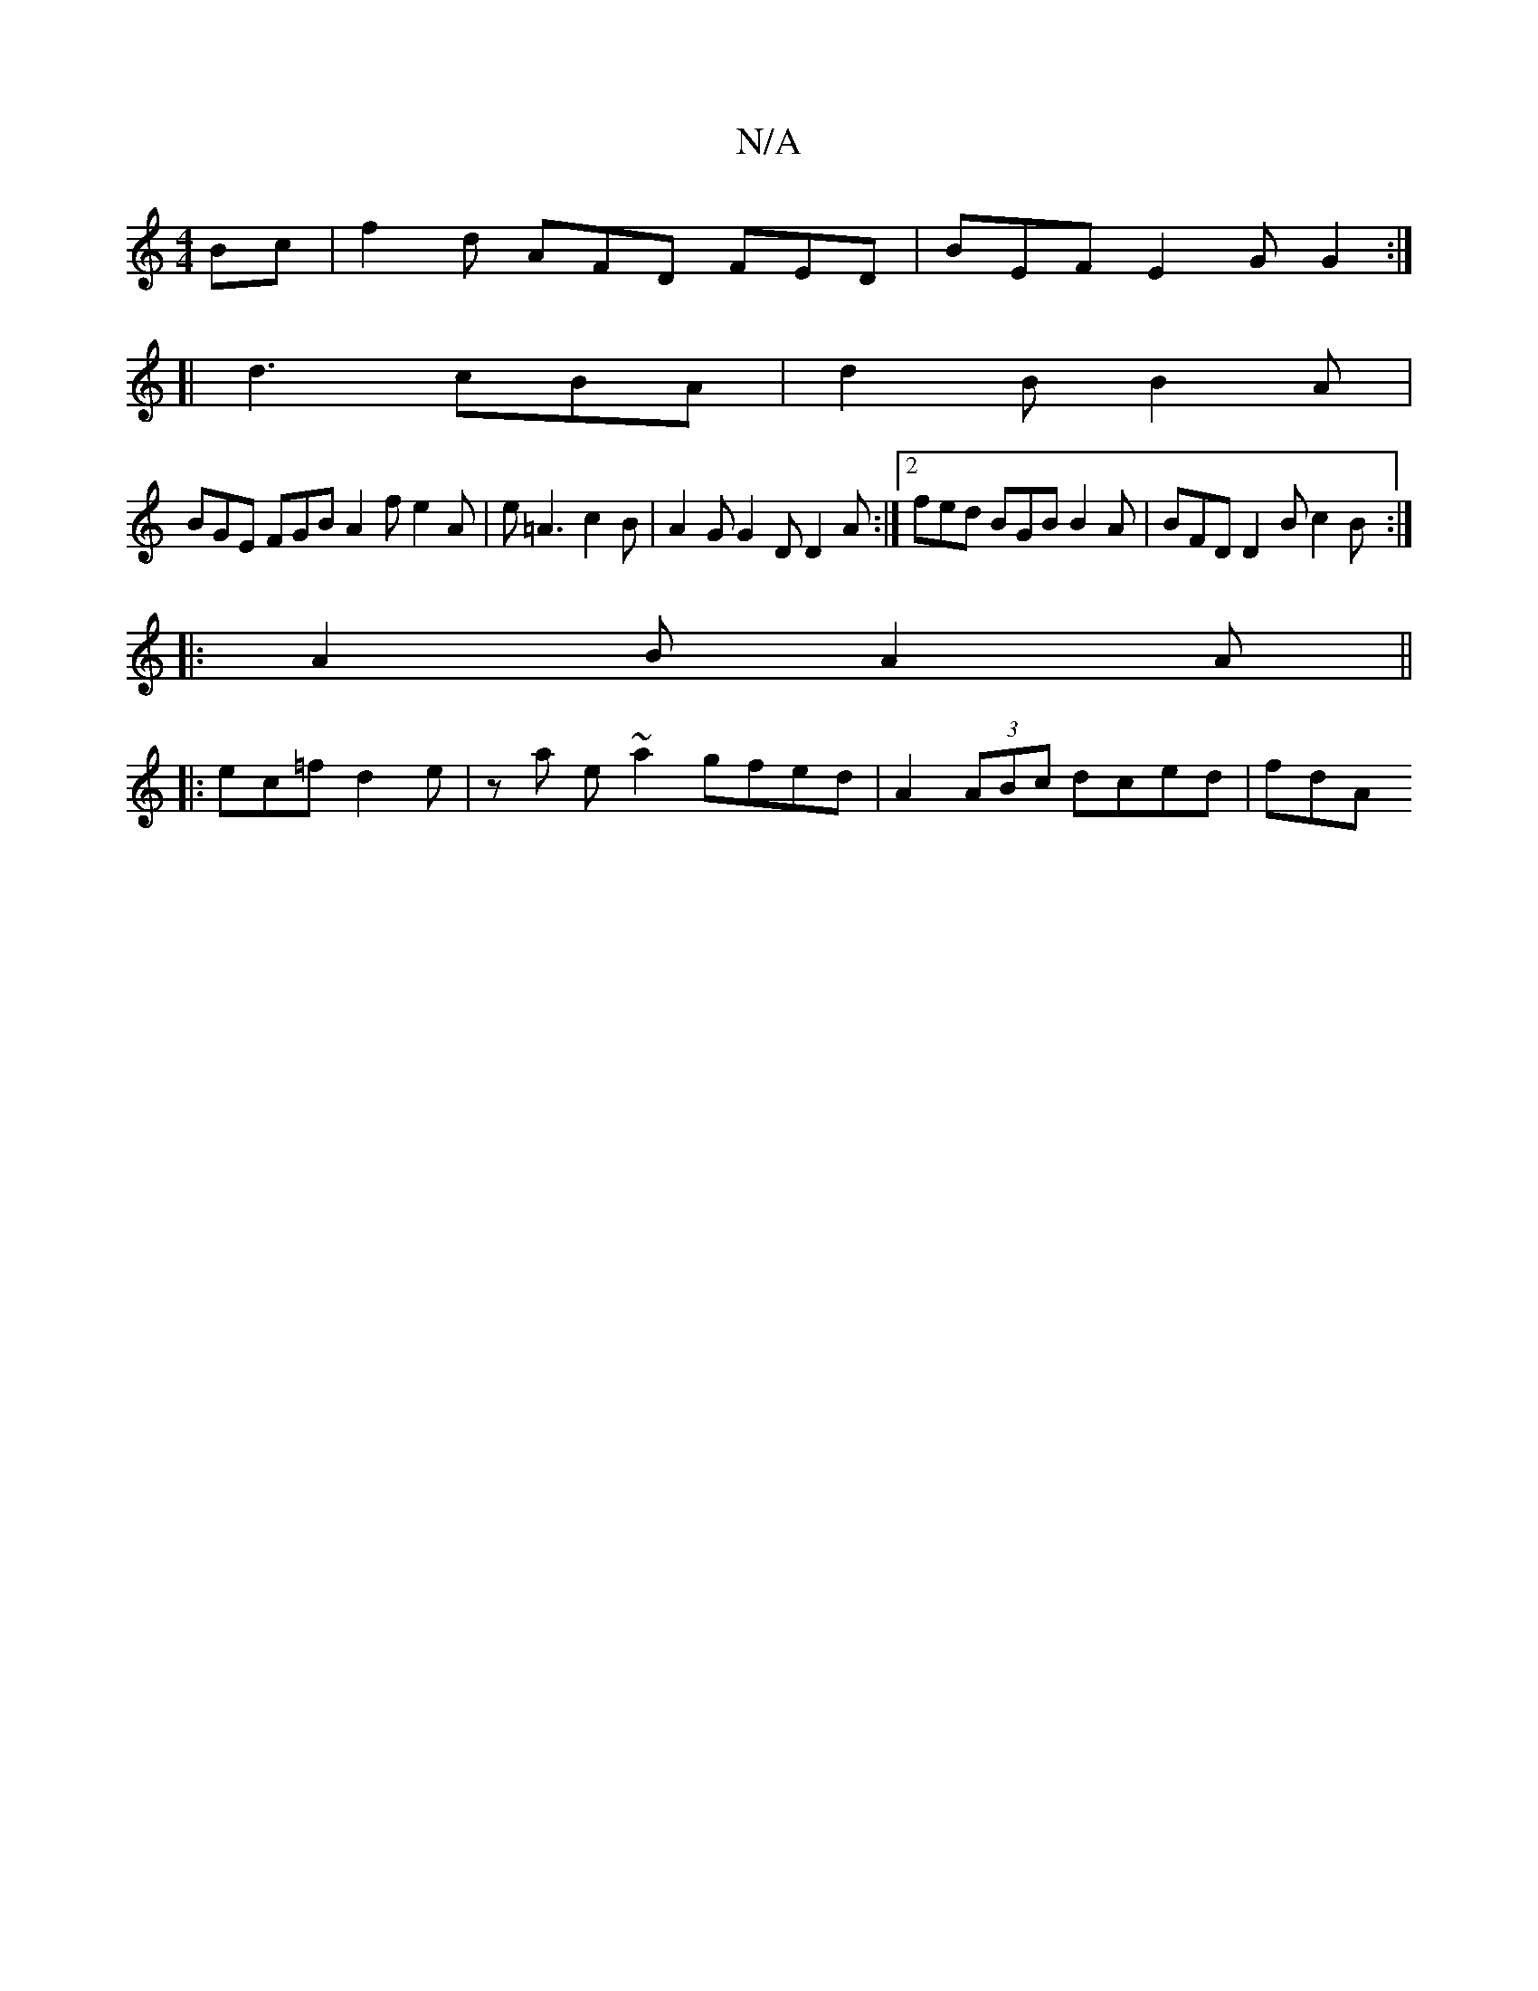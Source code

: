 X:1
T:N/A
M:4/4
R:N/A
K:Cmajor
Bc | f2d AFD FED | BEF E2 G G2 :|
[| d3 cBA | d2 B B2 A |
BGE FGB A2 f e2A | e=A3 c2 B | A2G G2D D2 A :|[2 fed BGB B2A | BFD D2B c2B :|
|:A2 B A2 A ||
|:ec=f d2 e | z a e ~a2 gfed | A2(3ABc dced | fdA
